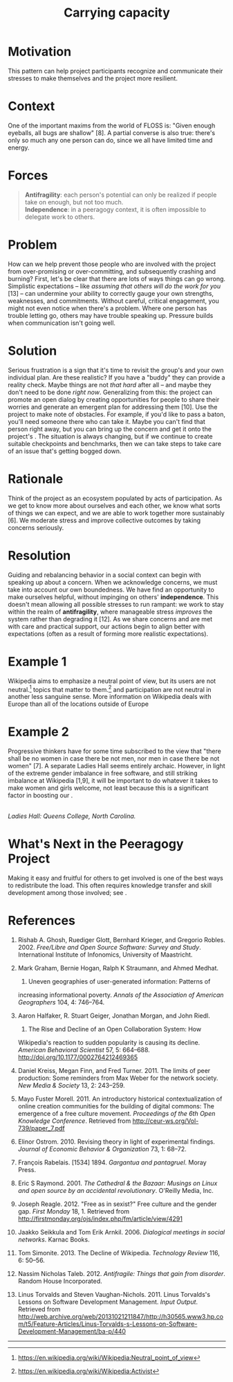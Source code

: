 #+TITLE: Carrying capacity
#+FIRN_ORDER: 11

* Motivation
    :PROPERTIES:
    :CUSTOM_ID: motivation
    :END:

This pattern can help project participants recognize and communicate
their stresses to make themselves and the project more resilient.

* Context
    :PROPERTIES:
    :CUSTOM_ID: context
    :END:

One of the important maxims from the world of FLOSS is: "Given enough
eyeballs, all bugs are shallow" [8]. A partial converse is also true:
there's only so much any one person can do, since we all have limited
time and energy.

* Forces
    :PROPERTIES:
    :CUSTOM_ID: forces
    :END:

#+BEGIN_QUOTE
  [[file:images/antifragility.png]] *Antifragility*: each person's
  potential can only be realized if people take on enough, but not too
  much.\\
  [[file:images/independence.png]] *Independence*: in a peeragogy
  context, it is often impossible to delegate work to others.
#+END_QUOTE

* Problem
    :PROPERTIES:
    :CUSTOM_ID: problem
    :END:

How can we help prevent those people who are involved with the project
from over-promising or over-committing, and subsequently crashing and
burning? First, let's be clear that there are lots of ways things can go
wrong. Simplistic expectations -- like /assuming that others will do the
work for you/ [13] -- can undermine your ability to correctly gauge your
own strengths, weaknesses, and commitments. Without careful, critical
engagement, you might not even notice when there's a problem. Where one
person has trouble letting go, others may have trouble speaking up.
Pressure builds when communication isn't going well.

* Solution
    :PROPERTIES:
    :CUSTOM_ID: solution
    :END:

Serious frustration is a sign that it's time to revisit the group's and
your own individual plan. Are these realistic? If you have a "buddy"
they can provide a reality check. Maybe things are not /that hard/ after
all -- and maybe they don't need to be done /right now/. Generalizing
from this: the project can promote an open dialog by creating
opportunities for people to share their worries and generate an emergent
plan for addressing them [10]. Use the project to make note of
obstacles. For example, if you'd like to pass a baton, you'll need
someone there who can take it. Maybe you can't find that person right
away, but you can bring up the concern and get it onto the project's .
The situation is always changing, but if we continue to create suitable
checkpoints and benchmarks, then we can take steps to take care of an
issue that's getting bogged down.

* Rationale
    :PROPERTIES:
    :CUSTOM_ID: rationale
    :END:

Think of the project as an ecosystem populated by acts of participation.
As we get to know more about ourselves and each other, we know what
sorts of things we can expect, and we are able to work together more
sustainably [6]. We moderate stress and improve collective outcomes by
taking concerns seriously.

* Resolution
    :PROPERTIES:
    :CUSTOM_ID: resolution
    :END:

Guiding and rebalancing behavior in a social context can begin with
speaking up about a concern. When we acknowledge concerns, we must take
into account our own boundedness. We have find an opportunity to make
ourselves helpful, without impinging on others' *independence*. This
doesn't mean allowing all possible stresses to run rampant: we work to
stay within the realm of *antifragility*, where manageable stress
/improves/ the system rather than degrading it [12]. As we share
concerns and are met with care and practical support, our actions begin
to align better with expectations (often as a result of forming more
realistic expectations).

* Example 1
    :PROPERTIES:
    :CUSTOM_ID: example-1
    :END:

Wikipedia aims to emphasize a neutral point of view, but its users are
not neutral.[fn:1] topics that matter to them.[fn:2] and participation
are not neutral in another less sanguine sense. More information on
Wikipedia deals with Europe than all of the locations outside of Europe
[2]. As we remarked in the pattern, most of the actual work is
contributed by a small percentage of users. The technology limits the
kinds of things that can be said [2]. The total number of active editors
has been falling since 2007.[fn:3] Some blame outmoded technology and an
insider culture [11], or a stringent editorial approach that emerged in
response to the site's popularity [3]. Others highlight the rise of
successful competition, often inspired by wiki models, but driven by
"corporate logic" [4,5]. Some proposed solutions focus on various
indicators of "community health."[fn:4]

* Example 2
    :PROPERTIES:
    :CUSTOM_ID: example-2
    :END:

Progressive thinkers have for some time subscribed to the view that
"there shall be no women in case there be not men, nor men in case there
be not women" [7]. A separate Ladies Hall seems entirely archaic.
However, in light of the extreme gender imbalance in free software, and
still striking imbalance at Wikipedia [1,9], it will be important to do
whatever it takes to make women and girls welcome, not least because
this is a significant factor in boosting our .

[[file:images/ladies-hall.jpg]]\\
/Ladies Hall: Queens College, North Carolina./

* What's Next in the Peeragogy Project
    :PROPERTIES:
    :CUSTOM_ID: whats-next-in-the-peeragogy-project
    :END:

Making it easy and fruitful for others to get involved is one of the
best ways to redistribute the load. This often requires knowledge
transfer and skill development among those involved; see .

* References
    :PROPERTIES:
    :CUSTOM_ID: references
    :END:

1.  Rishab A. Ghosh, Ruediger Glott, Bernhard Krieger, and Gregorio
    Robles. 2002. /Free/Libre and Open Source Software: Survey and
    Study/. International Institute of Infonomics, University of
    Maastricht.

2.  Mark Graham, Bernie Hogan, Ralph K Straumann, and Ahmed Medhat.
    2014. Uneven geographies of user-generated information: Patterns of
    increasing informational poverty. /Annals of the Association of
    American Geographers/ 104, 4: 746--764.

3.  Aaron Halfaker, R. Stuart Geiger, Jonathan Morgan, and John Riedl.
    2013. The Rise and Decline of an Open Collaboration System: How
    Wikipedia's reaction to sudden popularity is causing its decline.
    /American Behavioral Scientist/ 57, 5: 664--688.
    [[http://doi.org/10.1177/0002764212469365]]

4.  Daniel Kreiss, Megan Finn, and Fred Turner. 2011. The limits of peer
    production: Some reminders from Max Weber for the network society.
    /New Media & Society/ 13, 2: 243--259.

5.  Mayo Fuster Morell. 2011. An introductory historical
    contextualization of online creation communities for the building of
    digital commons: The emergence of a free culture movement.
    /Proceedings of the 6th Open Knowledge Conference/. Retrieved from
    [[http://ceur-ws.org/Vol-739/paper_7.pdf]]

6.  Elinor Ostrom. 2010. Revising theory in light of experimental
    findings. /Journal of Economic Behavior & Organization/ 73, 1:
    68--72.

7.  François Rabelais. [1534] 1894. /Gargantua and pantagruel/. Moray
    Press.

8.  Eric S Raymond. 2001. /The Cathedral & the Bazaar: Musings on Linux
    and open source by an accidental revolutionary/. O'Reilly Media,
    Inc.

9.  Joseph Reagle. 2012. "Free as in sexist?" Free culture and the
    gender gap. /First Monday/ 18, 1. Retrieved from
    [[http://firstmonday.org/ojs/index.php/fm/article/view/4291]]

10. Jaakko Seikkula and Tom Erik Arnkil. 2006. /Dialogical meetings in
    social networks/. Karnac Books.

11. Tom Simonite. 2013. The Decline of Wikipedia. /Technology Review/
    116, 6: 50--56.

12. Nassim Nicholas Taleb. 2012. /Antifragile: Things that gain from
    disorder/. Random House Incorporated.

13. Linus Torvalds and Steven Vaughan-Nichols. 2011. Linus Torvalds's
    Lessons on Software Development Management. /Input Output/.
    Retrieved from
    [[http://web.archive.org/web/20131021211847/http://h30565.www3.hp.com/t5/Feature-Articles/Linus-Torvalds-s-Lessons-on-Software-Development-Management/ba-p/440]]

--------------

[fn:1] [[https://en.wikipedia.org/wiki/Wikipedia:Neutral_point_of_view]]

[fn:2] [[https://en.wikipedia.org/wiki/Wikipedia:Activist]]

[fn:3] [[https://strategy.wikimedia.org/wiki/Editor_Trends_Study/Results]]

[fn:4] [[https://lists.wikimedia.org/pipermail/wiki-research-l/2016-January/004959.html]]
